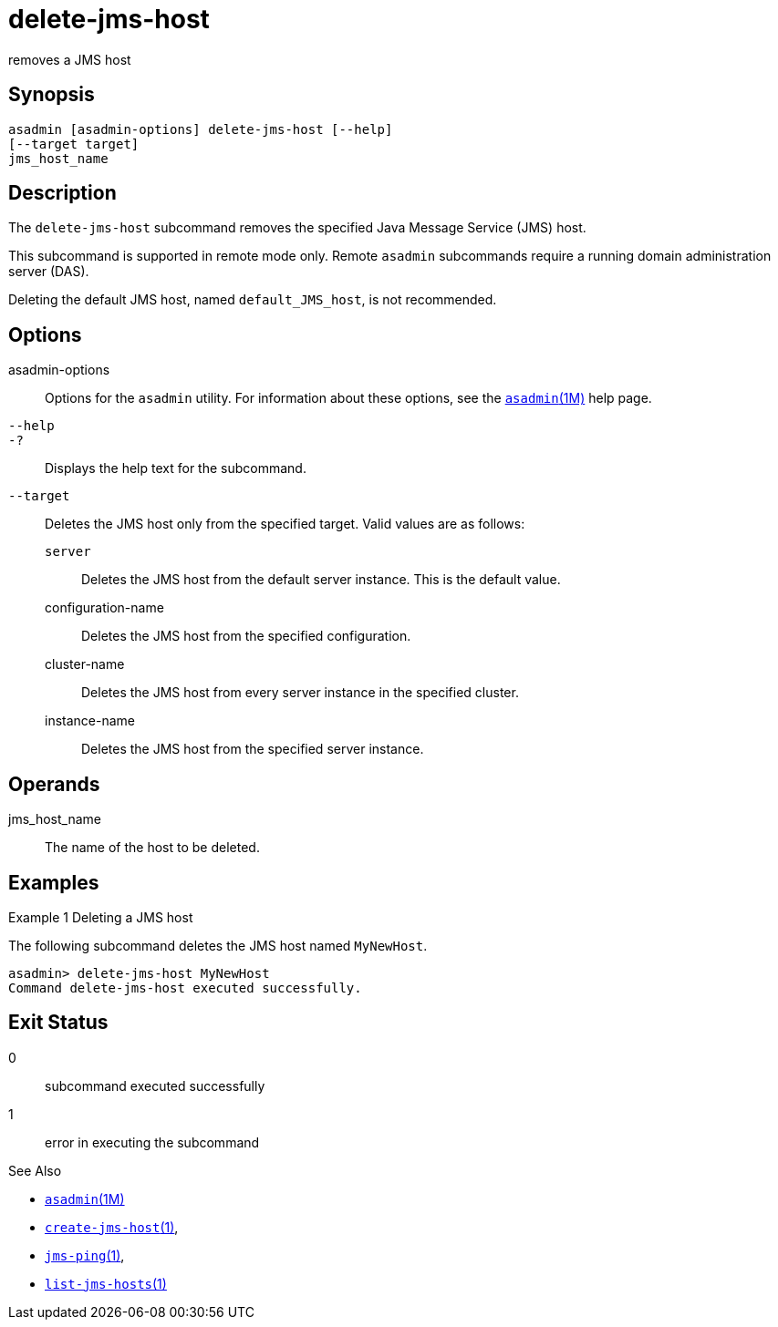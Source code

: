 [[delete-jms-host]]
= delete-jms-host

removes a JMS host

[[synopsis]]
== Synopsis

[source,shell]
----
asadmin [asadmin-options] delete-jms-host [--help]
[--target target]
jms_host_name
----

[[description]]
== Description

The `delete-jms-host` subcommand removes the specified Java Message Service (JMS) host.

This subcommand is supported in remote mode only. Remote `asadmin` subcommands require a running domain administration server (DAS).

Deleting the default JMS host, named `default_JMS_host`, is not recommended.

[[options]]
== Options

asadmin-options::
  Options for the `asadmin` utility. For information about these options, see the xref:asadmin.adoc#asadmin-1m[`asadmin`(1M)] help page.
`--help`::
`-?`::
  Displays the help text for the subcommand.
`--target`::
  Deletes the JMS host only from the specified target. Valid values are as follows: +
  `server`;;
    Deletes the JMS host from the default server instance. This is the default value.
  configuration-name;;
    Deletes the JMS host from the specified configuration.
  cluster-name;;
    Deletes the JMS host from every server instance in the specified cluster.
  instance-name;;
    Deletes the JMS host from the specified server instance.

[[operandds]]
== Operands

jms_host_name::
  The name of the host to be deleted.

[[examples]]
== Examples

Example 1 Deleting a JMS host

The following subcommand deletes the JMS host named `MyNewHost`.

[source,shell]
----
asadmin> delete-jms-host MyNewHost
Command delete-jms-host executed successfully.
----

[[exit-status]]
== Exit Status

0::
  subcommand executed successfully
1::
  error in executing the subcommand

See Also

* xref:asadmin.adoc#asadmin-1m[`asadmin`(1M)]
* xref:create-jms-host.adoc#create-jms-host[`create-jms-host`(1)],
* xref:jms-ping.adoc#jms-ping-1[`jms-ping`(1)],
* xref:list-jms-hosts.adoc#list-jms-hosts-1[`list-jms-hosts`(1)]


